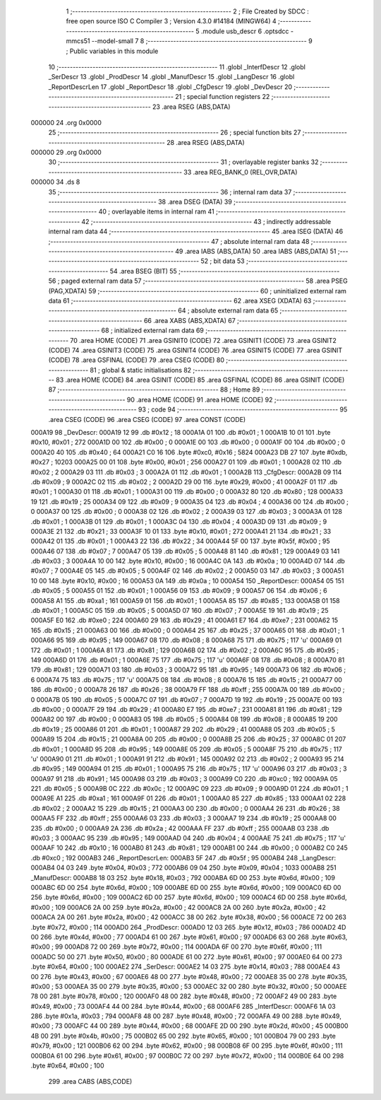                                       1 ;--------------------------------------------------------
                                      2 ; File Created by SDCC : free open source ISO C Compiler 
                                      3 ; Version 4.3.0 #14184 (MINGW64)
                                      4 ;--------------------------------------------------------
                                      5 	.module usb_descr
                                      6 	.optsdcc -mmcs51 --model-small
                                      7 	
                                      8 ;--------------------------------------------------------
                                      9 ; Public variables in this module
                                     10 ;--------------------------------------------------------
                                     11 	.globl _InterfDescr
                                     12 	.globl _SerDescr
                                     13 	.globl _ProdDescr
                                     14 	.globl _ManufDescr
                                     15 	.globl _LangDescr
                                     16 	.globl _ReportDescrLen
                                     17 	.globl _ReportDescr
                                     18 	.globl _CfgDescr
                                     19 	.globl _DevDescr
                                     20 ;--------------------------------------------------------
                                     21 ; special function registers
                                     22 ;--------------------------------------------------------
                                     23 	.area RSEG    (ABS,DATA)
      000000                         24 	.org 0x0000
                                     25 ;--------------------------------------------------------
                                     26 ; special function bits
                                     27 ;--------------------------------------------------------
                                     28 	.area RSEG    (ABS,DATA)
      000000                         29 	.org 0x0000
                                     30 ;--------------------------------------------------------
                                     31 ; overlayable register banks
                                     32 ;--------------------------------------------------------
                                     33 	.area REG_BANK_0	(REL,OVR,DATA)
      000000                         34 	.ds 8
                                     35 ;--------------------------------------------------------
                                     36 ; internal ram data
                                     37 ;--------------------------------------------------------
                                     38 	.area DSEG    (DATA)
                                     39 ;--------------------------------------------------------
                                     40 ; overlayable items in internal ram
                                     41 ;--------------------------------------------------------
                                     42 ;--------------------------------------------------------
                                     43 ; indirectly addressable internal ram data
                                     44 ;--------------------------------------------------------
                                     45 	.area ISEG    (DATA)
                                     46 ;--------------------------------------------------------
                                     47 ; absolute internal ram data
                                     48 ;--------------------------------------------------------
                                     49 	.area IABS    (ABS,DATA)
                                     50 	.area IABS    (ABS,DATA)
                                     51 ;--------------------------------------------------------
                                     52 ; bit data
                                     53 ;--------------------------------------------------------
                                     54 	.area BSEG    (BIT)
                                     55 ;--------------------------------------------------------
                                     56 ; paged external ram data
                                     57 ;--------------------------------------------------------
                                     58 	.area PSEG    (PAG,XDATA)
                                     59 ;--------------------------------------------------------
                                     60 ; uninitialized external ram data
                                     61 ;--------------------------------------------------------
                                     62 	.area XSEG    (XDATA)
                                     63 ;--------------------------------------------------------
                                     64 ; absolute external ram data
                                     65 ;--------------------------------------------------------
                                     66 	.area XABS    (ABS,XDATA)
                                     67 ;--------------------------------------------------------
                                     68 ; initialized external ram data
                                     69 ;--------------------------------------------------------
                                     70 	.area HOME    (CODE)
                                     71 	.area GSINIT0 (CODE)
                                     72 	.area GSINIT1 (CODE)
                                     73 	.area GSINIT2 (CODE)
                                     74 	.area GSINIT3 (CODE)
                                     75 	.area GSINIT4 (CODE)
                                     76 	.area GSINIT5 (CODE)
                                     77 	.area GSINIT  (CODE)
                                     78 	.area GSFINAL (CODE)
                                     79 	.area CSEG    (CODE)
                                     80 ;--------------------------------------------------------
                                     81 ; global & static initialisations
                                     82 ;--------------------------------------------------------
                                     83 	.area HOME    (CODE)
                                     84 	.area GSINIT  (CODE)
                                     85 	.area GSFINAL (CODE)
                                     86 	.area GSINIT  (CODE)
                                     87 ;--------------------------------------------------------
                                     88 ; Home
                                     89 ;--------------------------------------------------------
                                     90 	.area HOME    (CODE)
                                     91 	.area HOME    (CODE)
                                     92 ;--------------------------------------------------------
                                     93 ; code
                                     94 ;--------------------------------------------------------
                                     95 	.area CSEG    (CODE)
                                     96 	.area CSEG    (CODE)
                                     97 	.area CONST   (CODE)
      000A19                         98 _DevDescr:
      000A19 12                      99 	.db #0x12	; 18
      000A1A 01                     100 	.db #0x01	; 1
      000A1B 10 01                  101 	.byte #0x10, #0x01	; 272
      000A1D 00                     102 	.db #0x00	; 0
      000A1E 00                     103 	.db #0x00	; 0
      000A1F 00                     104 	.db #0x00	; 0
      000A20 40                     105 	.db #0x40	; 64
      000A21 C0 16                  106 	.byte #0xc0, #0x16	; 5824
      000A23 DB 27                  107 	.byte #0xdb, #0x27	; 10203
      000A25 00 01                  108 	.byte #0x00, #0x01	; 256
      000A27 01                     109 	.db #0x01	; 1
      000A28 02                     110 	.db #0x02	; 2
      000A29 03                     111 	.db #0x03	; 3
      000A2A 01                     112 	.db #0x01	; 1
      000A2B                        113 _CfgDescr:
      000A2B 09                     114 	.db #0x09	; 9
      000A2C 02                     115 	.db #0x02	; 2
      000A2D 29 00                  116 	.byte #0x29, #0x00	; 41
      000A2F 01                     117 	.db #0x01	; 1
      000A30 01                     118 	.db #0x01	; 1
      000A31 00                     119 	.db #0x00	; 0
      000A32 80                     120 	.db #0x80	; 128
      000A33 19                     121 	.db #0x19	; 25
      000A34 09                     122 	.db #0x09	; 9
      000A35 04                     123 	.db #0x04	; 4
      000A36 00                     124 	.db #0x00	; 0
      000A37 00                     125 	.db #0x00	; 0
      000A38 02                     126 	.db #0x02	; 2
      000A39 03                     127 	.db #0x03	; 3
      000A3A 01                     128 	.db #0x01	; 1
      000A3B 01                     129 	.db #0x01	; 1
      000A3C 04                     130 	.db #0x04	; 4
      000A3D 09                     131 	.db #0x09	; 9
      000A3E 21                     132 	.db #0x21	; 33
      000A3F 10 01                  133 	.byte #0x10, #0x01	; 272
      000A41 21                     134 	.db #0x21	; 33
      000A42 01                     135 	.db #0x01	; 1
      000A43 22                     136 	.db #0x22	; 34
      000A44 5F 00                  137 	.byte #0x5f, #0x00	; 95
      000A46 07                     138 	.db #0x07	; 7
      000A47 05                     139 	.db #0x05	; 5
      000A48 81                     140 	.db #0x81	; 129
      000A49 03                     141 	.db #0x03	; 3
      000A4A 10 00                  142 	.byte #0x10, #0x00	; 16
      000A4C 0A                     143 	.db #0x0a	; 10
      000A4D 07                     144 	.db #0x07	; 7
      000A4E 05                     145 	.db #0x05	; 5
      000A4F 02                     146 	.db #0x02	; 2
      000A50 03                     147 	.db #0x03	; 3
      000A51 10 00                  148 	.byte #0x10, #0x00	; 16
      000A53 0A                     149 	.db #0x0a	; 10
      000A54                        150 _ReportDescr:
      000A54 05                     151 	.db #0x05	; 5
      000A55 01                     152 	.db #0x01	; 1
      000A56 09                     153 	.db #0x09	; 9
      000A57 06                     154 	.db #0x06	; 6
      000A58 A1                     155 	.db #0xa1	; 161
      000A59 01                     156 	.db #0x01	; 1
      000A5A 85                     157 	.db #0x85	; 133
      000A5B 01                     158 	.db #0x01	; 1
      000A5C 05                     159 	.db #0x05	; 5
      000A5D 07                     160 	.db #0x07	; 7
      000A5E 19                     161 	.db #0x19	; 25
      000A5F E0                     162 	.db #0xe0	; 224
      000A60 29                     163 	.db #0x29	; 41
      000A61 E7                     164 	.db #0xe7	; 231
      000A62 15                     165 	.db #0x15	; 21
      000A63 00                     166 	.db #0x00	; 0
      000A64 25                     167 	.db #0x25	; 37
      000A65 01                     168 	.db #0x01	; 1
      000A66 95                     169 	.db #0x95	; 149
      000A67 08                     170 	.db #0x08	; 8
      000A68 75                     171 	.db #0x75	; 117	'u'
      000A69 01                     172 	.db #0x01	; 1
      000A6A 81                     173 	.db #0x81	; 129
      000A6B 02                     174 	.db #0x02	; 2
      000A6C 95                     175 	.db #0x95	; 149
      000A6D 01                     176 	.db #0x01	; 1
      000A6E 75                     177 	.db #0x75	; 117	'u'
      000A6F 08                     178 	.db #0x08	; 8
      000A70 81                     179 	.db #0x81	; 129
      000A71 03                     180 	.db #0x03	; 3
      000A72 95                     181 	.db #0x95	; 149
      000A73 06                     182 	.db #0x06	; 6
      000A74 75                     183 	.db #0x75	; 117	'u'
      000A75 08                     184 	.db #0x08	; 8
      000A76 15                     185 	.db #0x15	; 21
      000A77 00                     186 	.db #0x00	; 0
      000A78 26                     187 	.db #0x26	; 38
      000A79 FF                     188 	.db #0xff	; 255
      000A7A 00                     189 	.db #0x00	; 0
      000A7B 05                     190 	.db #0x05	; 5
      000A7C 07                     191 	.db #0x07	; 7
      000A7D 19                     192 	.db #0x19	; 25
      000A7E 00                     193 	.db #0x00	; 0
      000A7F 29                     194 	.db #0x29	; 41
      000A80 E7                     195 	.db #0xe7	; 231
      000A81 81                     196 	.db #0x81	; 129
      000A82 00                     197 	.db #0x00	; 0
      000A83 05                     198 	.db #0x05	; 5
      000A84 08                     199 	.db #0x08	; 8
      000A85 19                     200 	.db #0x19	; 25
      000A86 01                     201 	.db #0x01	; 1
      000A87 29                     202 	.db #0x29	; 41
      000A88 05                     203 	.db #0x05	; 5
      000A89 15                     204 	.db #0x15	; 21
      000A8A 00                     205 	.db #0x00	; 0
      000A8B 25                     206 	.db #0x25	; 37
      000A8C 01                     207 	.db #0x01	; 1
      000A8D 95                     208 	.db #0x95	; 149
      000A8E 05                     209 	.db #0x05	; 5
      000A8F 75                     210 	.db #0x75	; 117	'u'
      000A90 01                     211 	.db #0x01	; 1
      000A91 91                     212 	.db #0x91	; 145
      000A92 02                     213 	.db #0x02	; 2
      000A93 95                     214 	.db #0x95	; 149
      000A94 01                     215 	.db #0x01	; 1
      000A95 75                     216 	.db #0x75	; 117	'u'
      000A96 03                     217 	.db #0x03	; 3
      000A97 91                     218 	.db #0x91	; 145
      000A98 03                     219 	.db #0x03	; 3
      000A99 C0                     220 	.db #0xc0	; 192
      000A9A 05                     221 	.db #0x05	; 5
      000A9B 0C                     222 	.db #0x0c	; 12
      000A9C 09                     223 	.db #0x09	; 9
      000A9D 01                     224 	.db #0x01	; 1
      000A9E A1                     225 	.db #0xa1	; 161
      000A9F 01                     226 	.db #0x01	; 1
      000AA0 85                     227 	.db #0x85	; 133
      000AA1 02                     228 	.db #0x02	; 2
      000AA2 15                     229 	.db #0x15	; 21
      000AA3 00                     230 	.db #0x00	; 0
      000AA4 26                     231 	.db #0x26	; 38
      000AA5 FF                     232 	.db #0xff	; 255
      000AA6 03                     233 	.db #0x03	; 3
      000AA7 19                     234 	.db #0x19	; 25
      000AA8 00                     235 	.db #0x00	; 0
      000AA9 2A                     236 	.db #0x2a	; 42
      000AAA FF                     237 	.db #0xff	; 255
      000AAB 03                     238 	.db #0x03	; 3
      000AAC 95                     239 	.db #0x95	; 149
      000AAD 04                     240 	.db #0x04	; 4
      000AAE 75                     241 	.db #0x75	; 117	'u'
      000AAF 10                     242 	.db #0x10	; 16
      000AB0 81                     243 	.db #0x81	; 129
      000AB1 00                     244 	.db #0x00	; 0
      000AB2 C0                     245 	.db #0xc0	; 192
      000AB3                        246 _ReportDescrLen:
      000AB3 5F                     247 	.db #0x5f	; 95
      000AB4                        248 _LangDescr:
      000AB4 04 03                  249 	.byte #0x04, #0x03	; 772
      000AB6 09 04                  250 	.byte #0x09, #0x04	; 1033
      000AB8                        251 _ManufDescr:
      000AB8 18 03                  252 	.byte #0x18, #0x03	; 792
      000ABA 6D 00                  253 	.byte #0x6d, #0x00	; 109
      000ABC 6D 00                  254 	.byte #0x6d, #0x00	; 109
      000ABE 6D 00                  255 	.byte #0x6d, #0x00	; 109
      000AC0 6D 00                  256 	.byte #0x6d, #0x00	; 109
      000AC2 6D 00                  257 	.byte #0x6d, #0x00	; 109
      000AC4 6D 00                  258 	.byte #0x6d, #0x00	; 109
      000AC6 2A 00                  259 	.byte #0x2a, #0x00	; 42
      000AC8 2A 00                  260 	.byte #0x2a, #0x00	; 42
      000ACA 2A 00                  261 	.byte #0x2a, #0x00	; 42
      000ACC 38 00                  262 	.byte #0x38, #0x00	; 56
      000ACE 72 00                  263 	.byte #0x72, #0x00	; 114
      000AD0                        264 _ProdDescr:
      000AD0 12 03                  265 	.byte #0x12, #0x03	; 786
      000AD2 4D 00                  266 	.byte #0x4d, #0x00	; 77
      000AD4 61 00                  267 	.byte #0x61, #0x00	; 97
      000AD6 63 00                  268 	.byte #0x63, #0x00	; 99
      000AD8 72 00                  269 	.byte #0x72, #0x00	; 114
      000ADA 6F 00                  270 	.byte #0x6f, #0x00	; 111
      000ADC 50 00                  271 	.byte #0x50, #0x00	; 80
      000ADE 61 00                  272 	.byte #0x61, #0x00	; 97
      000AE0 64 00                  273 	.byte #0x64, #0x00	; 100
      000AE2                        274 _SerDescr:
      000AE2 14 03                  275 	.byte #0x14, #0x03	; 788
      000AE4 43 00                  276 	.byte #0x43, #0x00	; 67
      000AE6 48 00                  277 	.byte #0x48, #0x00	; 72
      000AE8 35 00                  278 	.byte #0x35, #0x00	; 53
      000AEA 35 00                  279 	.byte #0x35, #0x00	; 53
      000AEC 32 00                  280 	.byte #0x32, #0x00	; 50
      000AEE 78 00                  281 	.byte #0x78, #0x00	; 120
      000AF0 48 00                  282 	.byte #0x48, #0x00	; 72
      000AF2 49 00                  283 	.byte #0x49, #0x00	; 73
      000AF4 44 00                  284 	.byte #0x44, #0x00	; 68
      000AF6                        285 _InterfDescr:
      000AF6 1A 03                  286 	.byte #0x1a, #0x03	; 794
      000AF8 48 00                  287 	.byte #0x48, #0x00	; 72
      000AFA 49 00                  288 	.byte #0x49, #0x00	; 73
      000AFC 44 00                  289 	.byte #0x44, #0x00	; 68
      000AFE 2D 00                  290 	.byte #0x2d, #0x00	; 45
      000B00 4B 00                  291 	.byte #0x4b, #0x00	; 75
      000B02 65 00                  292 	.byte #0x65, #0x00	; 101
      000B04 79 00                  293 	.byte #0x79, #0x00	; 121
      000B06 62 00                  294 	.byte #0x62, #0x00	; 98
      000B08 6F 00                  295 	.byte #0x6f, #0x00	; 111
      000B0A 61 00                  296 	.byte #0x61, #0x00	; 97
      000B0C 72 00                  297 	.byte #0x72, #0x00	; 114
      000B0E 64 00                  298 	.byte #0x64, #0x00	; 100
                                    299 	.area CABS    (ABS,CODE)
